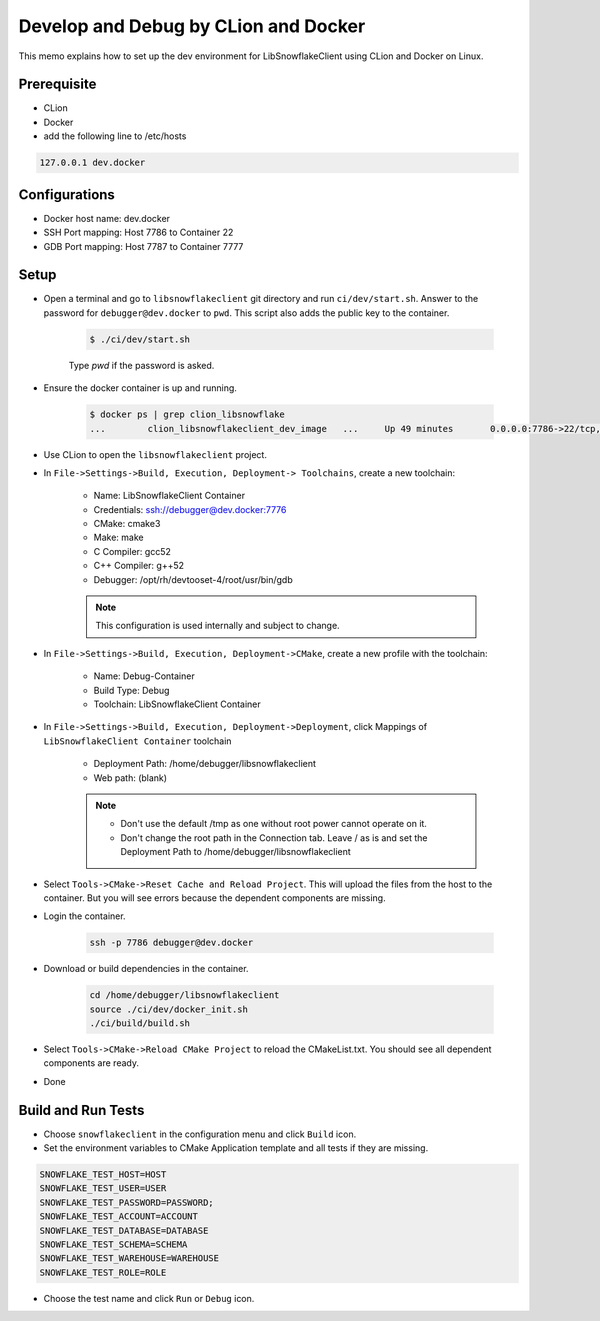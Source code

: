 *************************************************
Develop and Debug by CLion and Docker
*************************************************

This memo explains how to set up the dev environment for LibSnowflakeClient using CLion and Docker on Linux.

Prerequisite
^^^^^^^^^^^^

- CLion
- Docker
- add the following line to /etc/hosts

.. code-block:: bash

    127.0.0.1 dev.docker

Configurations
^^^^^^^^^^^^^^

- Docker host name: dev.docker
- SSH Port mapping: Host 7786 to Container 22
- GDB Port mapping: Host 7787 to Container 7777

Setup
^^^^^^^^

- Open a terminal and go to ``libsnowflakeclient`` git directory and run ``ci/dev/start.sh``. Answer to the password for ``debugger@dev.docker`` to ``pwd``.
  This script also adds the public key to the container.

    .. code-block:: bash

        $ ./ci/dev/start.sh

    Type `pwd` if the password is asked.

- Ensure the docker container is up and running.

    .. code-block:: bash

        $ docker ps | grep clion_libsnowflake
        ...        clion_libsnowflakeclient_dev_image   ...     Up 49 minutes       0.0.0.0:7786->22/tcp, 0.0.0.0:7787->7777/tcp   clion_libsnowflakeclient_dev

- Use CLion to open the ``libsnowflakeclient`` project.

- In ``File->Settings->Build, Execution, Deployment-> Toolchains``, create a new toolchain:

    - Name: LibSnowflakeClient Container
    - Credentials: ssh://debugger@dev.docker:7776
    - CMake: cmake3
    - Make: make
    - C Compiler: gcc52
    - C++ Compiler: g++52
    - Debugger: /opt/rh/devtooset-4/root/usr/bin/gdb

    .. note::

        This configuration is used internally and subject to change.

- In ``File->Settings->Build, Execution, Deployment->CMake``, create a new profile with the toolchain:

    - Name: Debug-Container
    - Build Type: Debug
    - Toolchain: LibSnowflakeClient Container

- In ``File->Settings->Build, Execution, Deployment->Deployment``, click Mappings of ``LibSnowflakeClient Container`` toolchain

    - Deployment Path: /home/debugger/libsnowflakeclient
    - Web path: (blank)

    .. note::

        - Don't use the default /tmp as one without root power cannot operate on it.
        - Don't change the root path in the Connection tab. Leave / as is and set the Deployment Path
          to /home/debugger/libsnowflakeclient

- Select ``Tools->CMake->Reset Cache and Reload Project``. This will upload the files from the host to the container.
  But you will see errors because the dependent components are missing.
- Login the container.

    .. code-block:: bash

        ssh -p 7786 debugger@dev.docker

- Download or build dependencies in the container.

    .. code-block:: bash

        cd /home/debugger/libsnowflakeclient
        source ./ci/dev/docker_init.sh
        ./ci/build/build.sh

- Select ``Tools->CMake->Reload CMake Project`` to reload the CMakeList.txt. You should see all dependent components
  are ready.

- Done


Build and Run Tests
^^^^^^^^^^^^^^^^^^^
- Choose ``snowflakeclient`` in the configuration menu and click ``Build`` icon.
- Set the environment variables to CMake Application template and all tests if they are missing.

.. code-block:: text

    SNOWFLAKE_TEST_HOST=HOST
    SNOWFLAKE_TEST_USER=USER
    SNOWFLAKE_TEST_PASSWORD=PASSWORD;
    SNOWFLAKE_TEST_ACCOUNT=ACCOUNT
    SNOWFLAKE_TEST_DATABASE=DATABASE
    SNOWFLAKE_TEST_SCHEMA=SCHEMA
    SNOWFLAKE_TEST_WAREHOUSE=WAREHOUSE
    SNOWFLAKE_TEST_ROLE=ROLE

- Choose the test name and click ``Run`` or ``Debug`` icon.
